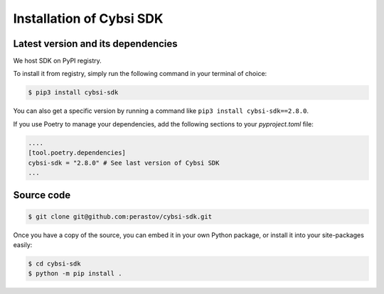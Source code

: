 .. _install:

Installation of Cybsi SDK
=========================

Latest version and its dependencies
-----------------------------------------------
We host SDK on PyPI registry.

To install it from registry, simply run the following command in your terminal of choice:

.. code-block:: console

  $ pip3 install cybsi-sdk

You can also get a specific version by running a command like ``pip3 install cybsi-sdk==2.8.0``.

If you use Poetry to manage your dependencies, add the following sections to your `pyproject.toml` file:

.. code-block:: toml

    ....
    [tool.poetry.dependencies]
    cybsi-sdk = "2.8.0" # See last version of Cybsi SDK
    ...

Source code
-----------

.. code-block:: console

  $ git clone git@github.com:perastov/cybsi-sdk.git

Once you have a copy of the source, you can embed it in your own Python package, or install it into your site-packages easily:

.. code-block:: console

  $ cd cybsi-sdk
  $ python -m pip install .
